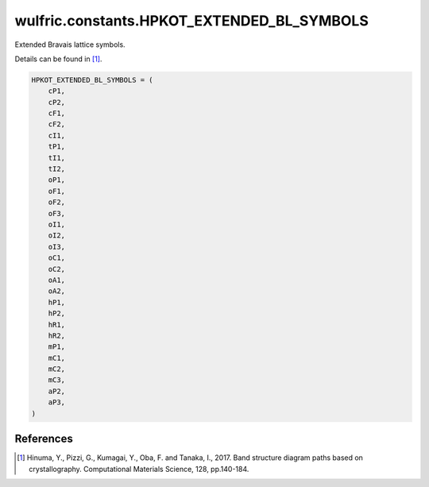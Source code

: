 .. _api_constants_HPKOT_EXTENDED_BL_SYMBOLS:

*******************************************
wulfric.constants.HPKOT_EXTENDED_BL_SYMBOLS
*******************************************

Extended Bravais lattice symbols.

Details can be found in [1]_.

.. code-block:: python

    HPKOT_EXTENDED_BL_SYMBOLS = (
        cP1,
        cP2,
        cF1,
        cF2,
        cI1,
        tP1,
        tI1,
        tI2,
        oP1,
        oF1,
        oF2,
        oF3,
        oI1,
        oI2,
        oI3,
        oC1,
        oC2,
        oA1,
        oA2,
        hP1,
        hP2,
        hR1,
        hR2,
        mP1,
        mC1,
        mC2,
        mC3,
        aP2,
        aP3,
    )


References
==========
.. [1] Hinuma, Y., Pizzi, G., Kumagai, Y., Oba, F. and Tanaka, I., 2017.
       Band structure diagram paths based on crystallography.
       Computational Materials Science, 128, pp.140-184.
